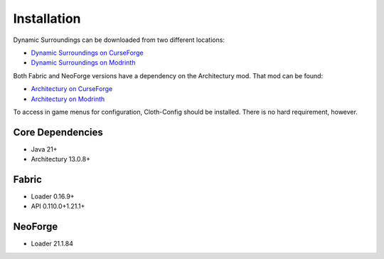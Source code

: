 Installation
============
Dynamic Surroundings can be downloaded from two different locations:

* `Dynamic Surroundings on CurseForge <https://www.curseforge.com/minecraft/mc-mods/dynamic-surroundings/files>`_
* `Dynamic Surroundings on Modrinth <https://modrinth.com/mod/dynamicsurroundingsfabric/versions>`_

Both Fabric and NeoForge versions have a dependency on the Architectury mod. That mod can be found:

* `Architectury on CurseForge <https://www.curseforge.com/minecraft/mc-mods/architectury-api>`_
* `Architectury on Modrinth <https://modrinth.com/mod/architectury-api>`_

To access in game menus for configuration, Cloth-Config should be installed. There is no hard requirement, however.

Core Dependencies
-----------------
* Java 21+
* Architectury 13.0.8+

Fabric
------
* Loader 0.16.9+
* API 0.110.0+1.21.1+

NeoForge
--------
* Loader 21.1.84